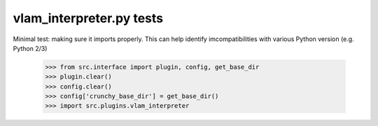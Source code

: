 vlam_interpreter.py tests
================================

Minimal test: making sure it imports properly.  This can help identify
imcompatibilities with various Python version (e.g. Python 2/3)

    >>> from src.interface import plugin, config, get_base_dir
    >>> plugin.clear()
    >>> config.clear()
    >>> config['crunchy_base_dir'] = get_base_dir()
    >>> import src.plugins.vlam_interpreter
